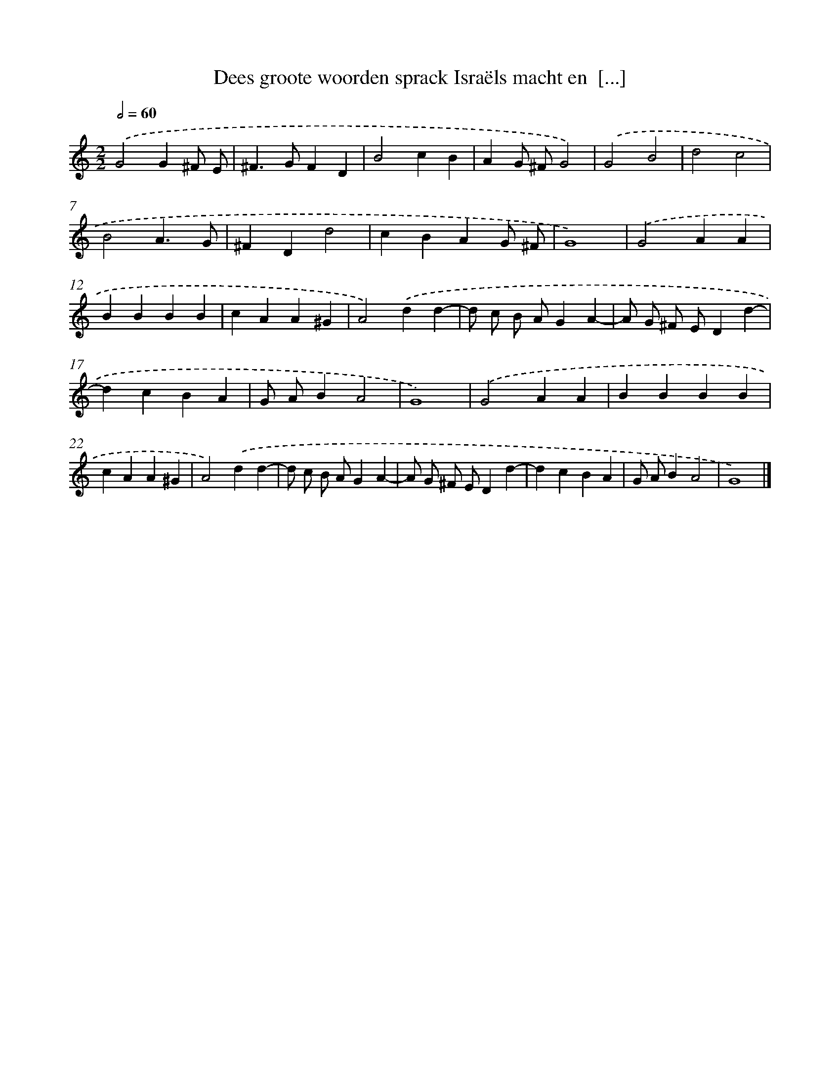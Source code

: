 X: 37
T: Dees groote woorden sprack Israëls macht en  [...]
%%abc-version 2.0
%%abcx-abcm2ps-target-version 5.9.1 (29 Sep 2008)
%%abc-creator hum2abc beta
%%abcx-conversion-date 2018/11/01 14:35:29
%%humdrum-veritas 892047782
%%humdrum-veritas-data 408315048
%%continueall 1
%%barnumbers 0
L: 1/4
M: 2/2
Q: 1/2=60
K: C clef=treble
.('G2G^F/ E/ |
^F>GFD |
B2cB |
AG/ ^F/G2) |
.('G2B2 |
d2c2 |
B2A3/G/ |
^FDd2 |
cBAG/ ^F/ |
G4) |
.('G2AA |
BBBB |
cAA^G |
A2).('dd- |
d/ c/ B/ A/GA- |
A/ G/ ^F/ E/Dd- |
dcBA |
G/ A/BA2 |
G4) |
.('G2AA |
BBBB |
cAA^G |
A2).('dd- |
d/ c/ B/ A/GA- |
A/ G/ ^F/ E/Dd- |
dcBA |
G/ A/BA2 |
G4) |]
